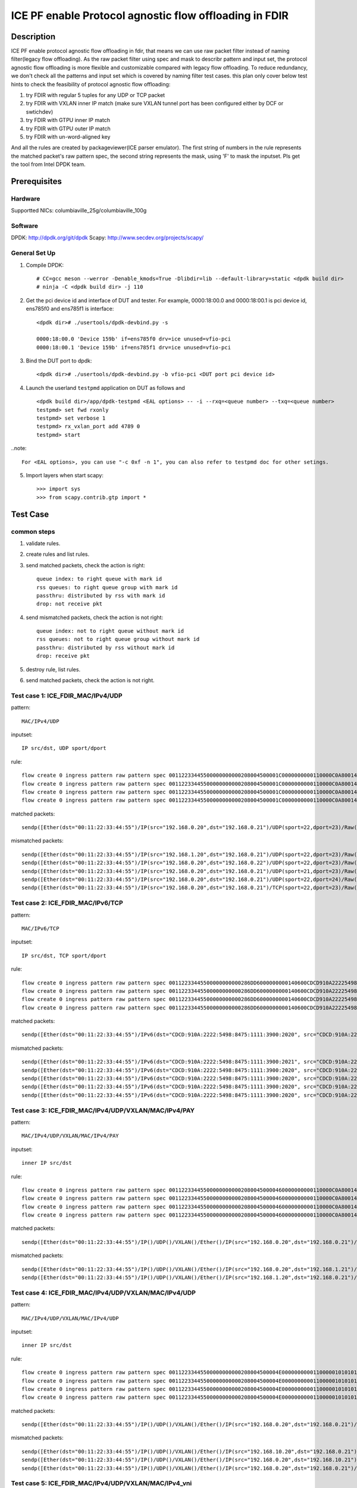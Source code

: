 .. SPDX-License-Identifier: BSD-3-Clause
   Copyright(c) 2022 Intel Corporation

=======================================================
ICE PF enable Protocol agnostic flow offloading in FDIR
=======================================================

Description
===========
ICE PF enable protocol agnostic flow offloading in fdir, that means we can use raw packet filter instead of naming filter(legacy flow offloading).
As the raw packet filter using spec and mask to describr pattern and input set,
the protocol agnostic flow offloading is more flexible and customizable compared with legacy flow offloading.
To reduce redundancy, we don't check all the patterns and input set which is covered by naming filter test cases.
this plan only cover below test hints to check the feasibility of protocol agnostic flow offloading:

1. try FDIR with regular 5 tuples for any UDP or TCP packet
2. try FDIR with VXLAN inner IP match (make sure VXLAN tunnel port has been configured either by DCF or swtichdev)
3. try FDIR with GTPU inner IP match
4. try FDIR with GTPU outer IP match
5. try FDIR with un-word-aligned key

And all the rules are created by packageviewer(ICE parser emulator).
The first string of numbers in the rule represents the matched packet's raw pattern spec,
the second string represents the mask, using 'F' to mask the inputset.
Pls get the tool from Intel DPDK team.


Prerequisites
=============

Hardware
--------
Supportted NICs: columbiaville_25g/columbiaville_100g

Software
--------
DPDK: http://dpdk.org/git/dpdk
Scapy: http://www.secdev.org/projects/scapy/

General Set Up
--------------
1. Compile DPDK::

    # CC=gcc meson --werror -Denable_kmods=True -Dlibdir=lib --default-library=static <dpdk build dir>
    # ninja -C <dpdk build dir> -j 110

2. Get the pci device id and interface of DUT and tester. 
   For example, 0000:18:00.0 and 0000:18:00.1 is pci device id,
   ens785f0 and ens785f1 is interface::

    <dpdk dir># ./usertools/dpdk-devbind.py -s

    0000:18:00.0 'Device 159b' if=ens785f0 drv=ice unused=vfio-pci
    0000:18:00.1 'Device 159b' if=ens785f1 drv=ice unused=vfio-pci

3. Bind the DUT port to dpdk::

    <dpdk dir># ./usertools/dpdk-devbind.py -b vfio-pci <DUT port pci device id>

4. Launch the userland ``testpmd`` application on DUT as follows and ::

    <dpdk build dir>/app/dpdk-testpmd <EAL options> -- -i --rxq=<queue number> --txq=<queue number>
    testpmd> set fwd rxonly
    testpmd> set verbose 1
    testpmd> rx_vxlan_port add 4789 0
    testpmd> start

..note:: 

    For <EAL options>, you can use "-c 0xf -n 1", you can also refer to testpmd doc for other setings.

5. Import layers when start scapy::

    >>> import sys
    >>> from scapy.contrib.gtp import *


Test Case
=========
common steps
------------
1. validate rules.
2. create rules and list rules.
3. send matched packets, check the action is right::

    queue index: to right queue with mark id
    rss queues: to right queue group with mark id
    passthru: distributed by rss with mark id
    drop: not receive pkt

4. send mismatched packets, check the action is not right::

    queue index: not to right queue without mark id
    rss queues: not to right queue group without mark id
    passthru: distributed by rss without mark id
    drop: receive pkt

5. destroy rule, list rules.
6. send matched packets, check the action is not right.

Test case 1: ICE_FDIR_MAC/IPv4/UDP
----------------------------------
pattern::

    MAC/IPv4/UDP

inputset::

    IP src/dst, UDP sport/dport

rule::

    flow create 0 ingress pattern raw pattern spec 00112233445500000000000208004500001C0000000000110000C0A80014C0A800150016001700080000 pattern mask 0000000000000000000000000000000000000000000000000000FFFFFFFFFFFFFFFFFFFFFFFF00000000 / end actions queue index 1 / mark id 10 / end
    flow create 0 ingress pattern raw pattern spec 00112233445500000000000208004500001C0000000000110000C0A80014C0A800150016001700080000 pattern mask 0000000000000000000000000000000000000000000000000000FFFFFFFFFFFFFFFFFFFFFFFF00000000 / end actions rss queues 0 1 2 3 end / mark id 4 / end
    flow create 0 ingress pattern raw pattern spec 00112233445500000000000208004500001C0000000000110000C0A80014C0A800150016001700080000 pattern mask 0000000000000000000000000000000000000000000000000000FFFFFFFFFFFFFFFFFFFFFFFF00000000 / end actions passthru / mark id 1 / end
    flow create 0 ingress pattern raw pattern spec 00112233445500000000000208004500001C0000000000110000C0A80014C0A800150016001700080000 pattern mask 0000000000000000000000000000000000000000000000000000FFFFFFFFFFFFFFFFFFFFFFFF00000000 / end actions drop / end

matched packets::

    sendp([Ether(dst="00:11:22:33:44:55")/IP(src="192.168.0.20",dst="192.168.0.21")/UDP(sport=22,dport=23)/Raw('x' * 80)],iface="ens786f0")

mismatched packets::

    sendp([Ether(dst="00:11:22:33:44:55")/IP(src="192.168.1.20",dst="192.168.0.21")/UDP(sport=22,dport=23)/Raw('x' * 80)],iface="ens786f0")
    sendp([Ether(dst="00:11:22:33:44:55")/IP(src="192.168.0.20",dst="192.168.0.22")/UDP(sport=22,dport=23)/Raw('x' * 80)],iface="ens786f0")
    sendp([Ether(dst="00:11:22:33:44:55")/IP(src="192.168.0.20",dst="192.168.0.21")/UDP(sport=21,dport=23)/Raw('x' * 80)],iface="ens786f0")
    sendp([Ether(dst="00:11:22:33:44:55")/IP(src="192.168.0.20",dst="192.168.0.21")/UDP(sport=22,dport=24)/Raw('x' * 80)],iface="ens786f0")
    sendp([Ether(dst="00:11:22:33:44:55")/IP(src="192.168.0.20",dst="192.168.0.21")/TCP(sport=22,dport=23)/Raw('x' * 80)],iface="ens786f0")


Test case 2: ICE_FDIR_MAC/IPv6/TCP
----------------------------------
pattern::

    MAC/IPv6/TCP

inputset::

    IP src/dst, TCP sport/dport

rule::

    flow create 0 ingress pattern raw pattern spec 00112233445500000000000286DD6000000000140600CDCD910A222254988475111139001010CDCD910A2222549884751111390020200016001700000000000000005000000000000000 pattern mask 00000000000000000000000000000000000000000000FFFFFFFFFFFFFFFFFFFFFFFFFFFFFFFFFFFFFFFFFFFFFFFFFFFFFFFFFFFFFFFFFFFFFFFF00000000000000000000000000000000 / end actions queue index 1 / mark id 10 / end
    flow create 0 ingress pattern raw pattern spec 00112233445500000000000286DD6000000000140600CDCD910A222254988475111139001010CDCD910A2222549884751111390020200016001700000000000000005000000000000000 pattern mask 00000000000000000000000000000000000000000000FFFFFFFFFFFFFFFFFFFFFFFFFFFFFFFFFFFFFFFFFFFFFFFFFFFFFFFFFFFFFFFFFFFFFFFF00000000000000000000000000000000 / end actions rss queues 0 1 2 3 end / mark id 4 / end
    flow create 0 ingress pattern raw pattern spec 00112233445500000000000286DD6000000000140600CDCD910A222254988475111139001010CDCD910A2222549884751111390020200016001700000000000000005000000000000000 pattern mask 00000000000000000000000000000000000000000000FFFFFFFFFFFFFFFFFFFFFFFFFFFFFFFFFFFFFFFFFFFFFFFFFFFFFFFFFFFFFFFFFFFFFFFF00000000000000000000000000000000 / end actions passthru / mark id 1 / end
    flow create 0 ingress pattern raw pattern spec 00112233445500000000000286DD6000000000140600CDCD910A222254988475111139001010CDCD910A2222549884751111390020200016001700000000000000005000000000000000 pattern mask 00000000000000000000000000000000000000000000FFFFFFFFFFFFFFFFFFFFFFFFFFFFFFFFFFFFFFFFFFFFFFFFFFFFFFFFFFFFFFFFFFFFFFFF00000000000000000000000000000000 / end actions drop / end

matched packets::

    sendp([Ether(dst="00:11:22:33:44:55")/IPv6(dst="CDCD:910A:2222:5498:8475:1111:3900:2020", src="CDCD:910A:2222:5498:8475:1111:3900:1010")/TCP(sport=22,dport=23)/("X"*480)], iface="ens786f0")

mismatched packets::

    sendp([Ether(dst="00:11:22:33:44:55")/IPv6(dst="CDCD:910A:2222:5498:8475:1111:3900:2021", src="CDCD:910A:2222:5498:8475:1111:3900:1010")/TCP(sport=22,dport=23)/("X"*480)], iface="ens786f0")
    sendp([Ether(dst="00:11:22:33:44:55")/IPv6(dst="CDCD:910A:2222:5498:8475:1111:3900:2020", src="CDCD:910A:2222:5498:8475:1111:3900:1011")/TCP(sport=22,dport=23)/("X"*480)], iface="ens786f0")
    sendp([Ether(dst="00:11:22:33:44:55")/IPv6(dst="CDCD:910A:2222:5498:8475:1111:3900:2020", src="CDCD:910A:2222:5498:8475:1111:3900:1010")/TCP(sport=21,dport=23)/("X"*480)], iface="ens786f0")
    sendp([Ether(dst="00:11:22:33:44:55")/IPv6(dst="CDCD:910A:2222:5498:8475:1111:3900:2020", src="CDCD:910A:2222:5498:8475:1111:3900:1010")/TCP(sport=22,dport=24)/("X"*480)], iface="ens786f0")
    sendp([Ether(dst="00:11:22:33:44:55")/IPv6(dst="CDCD:910A:2222:5498:8475:1111:3900:2020", src="CDCD:910A:2222:5498:8475:1111:3900:1010")/UDP(sport=22,dport=23)/("X"*480)], iface="ens786f0")


Test case 3: ICE_FDIR_MAC/IPv4/UDP/VXLAN/MAC/IPv4/PAY
-----------------------------------------------------
pattern::

    MAC/IPv4/UDP/VXLAN/MAC/IPv4/PAY

inputset::

    inner IP src/dst

rule::

    flow create 0 ingress pattern raw pattern spec 0011223344550000000000020800450000460000000000110000C0A80014C0A80015000012B50032000008000000000000000000000000010000000000020800450000140000000000000000C0A80014C0A80015 pattern mask 00000000000000000000000000000000000000000000000000000000000000000000000000000000000000000000000000000000000000000000000000000000000000000000000000000000FFFFFFFFFFFFFFFF / end actions queue index 1 / mark id 10 / end
    flow create 0 ingress pattern raw pattern spec 0011223344550000000000020800450000460000000000110000C0A80014C0A80015000012B50032000008000000000000000000000000010000000000020800450000140000000000000000C0A80014C0A80015 pattern mask 00000000000000000000000000000000000000000000000000000000000000000000000000000000000000000000000000000000000000000000000000000000000000000000000000000000FFFFFFFFFFFFFFFF / end actions rss queues 0 1 2 3 end / mark id 4 / end
    flow create 0 ingress pattern raw pattern spec 0011223344550000000000020800450000460000000000110000C0A80014C0A80015000012B50032000008000000000000000000000000010000000000020800450000140000000000000000C0A80014C0A80015 pattern mask 00000000000000000000000000000000000000000000000000000000000000000000000000000000000000000000000000000000000000000000000000000000000000000000000000000000FFFFFFFFFFFFFFFF / end actions passthru / mark id 1 / end
    flow create 0 ingress pattern raw pattern spec 0011223344550000000000020800450000460000000000110000C0A80014C0A80015000012B50032000008000000000000000000000000010000000000020800450000140000000000000000C0A80014C0A80015 pattern mask 00000000000000000000000000000000000000000000000000000000000000000000000000000000000000000000000000000000000000000000000000000000000000000000000000000000FFFFFFFFFFFFFFFF / end actions drop / end

matched packets::

    sendp([Ether(dst="00:11:22:33:44:55")/IP()/UDP()/VXLAN()/Ether()/IP(src="192.168.0.20",dst="192.168.0.21")/Raw('x' * 80)],iface="ens786f0")

mismatched packets::

    sendp([Ether(dst="00:11:22:33:44:55")/IP()/UDP()/VXLAN()/Ether()/IP(src="192.168.0.20",dst="192.168.1.21")/Raw('x' * 80)],iface="ens786f0")
    sendp([Ether(dst="00:11:22:33:44:55")/IP()/UDP()/VXLAN()/Ether()/IP(src="192.168.1.20",dst="192.168.0.21")/Raw('x' * 80)],iface="ens786f0")


Test case 4: ICE_FDIR_MAC/IPv4/UDP/VXLAN/MAC/IPv4/UDP
-----------------------------------------------------
pattern::

    MAC/IPv4/UDP/VXLAN/MAC/IPv4/UDP

inputset::

    inner IP src/dst

rule::

    flow create 0 ingress pattern raw pattern spec 00112233445500000000000208004500004E00000000001100000101010102020202000012B5003A0000080000000000000000000000000100000000000208004500001C0000000000110000C0A80014C0A800150000000000080000 pattern mask 00000000000000000000000000000000000000000000000000000000000000000000000000000000000000000000000000000000000000000000000000000000000000000000000000000000FFFFFFFFFFFFFFFF0000000000000000 / end actions queue index 1 / mark id 10 / end
    flow create 0 ingress pattern raw pattern spec 00112233445500000000000208004500004E00000000001100000101010102020202000012B5003A0000080000000000000000000000000100000000000208004500001C0000000000110000C0A80014C0A800150000000000080000 pattern mask 00000000000000000000000000000000000000000000000000000000000000000000000000000000000000000000000000000000000000000000000000000000000000000000000000000000FFFFFFFFFFFFFFFF0000000000000000 / end actions rss queues 0 1 2 3 end / mark id 4 / end
    flow create 0 ingress pattern raw pattern spec 00112233445500000000000208004500004E00000000001100000101010102020202000012B5003A0000080000000000000000000000000100000000000208004500001C0000000000110000C0A80014C0A800150000000000080000 pattern mask 00000000000000000000000000000000000000000000000000000000000000000000000000000000000000000000000000000000000000000000000000000000000000000000000000000000FFFFFFFFFFFFFFFF0000000000000000 / end actions passthru / mark id 1 / end
    flow create 0 ingress pattern raw pattern spec 00112233445500000000000208004500004E00000000001100000101010102020202000012B5003A0000080000000000000000000000000100000000000208004500001C0000000000110000C0A80014C0A800150000000000080000 pattern mask 00000000000000000000000000000000000000000000000000000000000000000000000000000000000000000000000000000000000000000000000000000000000000000000000000000000FFFFFFFFFFFFFFFF0000000000000000 / end actions drop / end

matched packets::

    sendp([Ether(dst="00:11:22:33:44:55")/IP()/UDP()/VXLAN()/Ether()/IP(src="192.168.0.20",dst="192.168.0.21")/UDP()/("X"*480)], iface="ens786f0")

mismatched packets::

    sendp([Ether(dst="00:11:22:33:44:55")/IP()/UDP()/VXLAN()/Ether()/IP(src="192.168.10.20",dst="192.168.0.21")/UDP()/("X"*480)], iface="ens786f0")
    sendp([Ether(dst="00:11:22:33:44:55")/IP()/UDP()/VXLAN()/Ether()/IP(src="192.168.0.20",dst="192.168.10.21")/UDP()/("X"*480)], iface="ens786f0")
    sendp([Ether(dst="00:11:22:33:44:55")/IP()/UDP()/VXLAN()/Ether()/IP(src="192.168.0.20",dst="192.168.0.21")/TCP()/("X"*480)], iface="ens786f0")


Test case 5: ICE_FDIR_MAC/IPv4/UDP/VXLAN/MAC/IPv4_vni
-----------------------------------------------------
pattern::

    MAC/IPv4/UDP/VXLAN/MAC/IPv4

inputset::

    vni

rule::

    flow create 0 ingress pattern raw pattern spec 00112233445500000000000208004500004600000000001100000101010102020202000012B50032000008000000000003000000000000010000000000020800450000140000000000000000C0A80014C0A80015 pattern mask 0000000000000000000000000000000000000000000000000000000000000000000000000000000000000000000000000F0000000000000000000000000000000000000000000000000000000000000000000000 / end actions queue index 1 / mark id 10 / end
    flow create 0 ingress pattern raw pattern spec 00112233445500000000000208004500004600000000001100000101010102020202000012B50032000008000000000003000000000000010000000000020800450000140000000000000000C0A80014C0A80015 pattern mask 0000000000000000000000000000000000000000000000000000000000000000000000000000000000000000000000000F0000000000000000000000000000000000000000000000000000000000000000000000 / end actions rss queues 0 1 2 3 end / mark id 4 / end
    flow create 0 ingress pattern raw pattern spec 00112233445500000000000208004500004600000000001100000101010102020202000012B50032000008000000000003000000000000010000000000020800450000140000000000000000C0A80014C0A80015 pattern mask 0000000000000000000000000000000000000000000000000000000000000000000000000000000000000000000000000F0000000000000000000000000000000000000000000000000000000000000000000000 / end actions passthru / mark id 1 / end
    flow create 0 ingress pattern raw pattern spec 00112233445500000000000208004500004600000000001100000101010102020202000012B50032000008000000000003000000000000010000000000020800450000140000000000000000C0A80014C0A80015 pattern mask 0000000000000000000000000000000000000000000000000000000000000000000000000000000000000000000000000F0000000000000000000000000000000000000000000000000000000000000000000000 / end actions drop / end

matched packets::

    sendp([Ether(dst="00:11:22:33:44:55")/IP()/UDP()/VXLAN(vni=3)/Ether()/IP(src="192.168.0.20",dst="192.168.0.21")/("X"*480)], iface="ens786f0")
    sendp([Ether(dst="00:11:22:33:44:55")/IP()/UDP()/VXLAN(vni=3)/Ether()/IP(src="192.168.10.20",dst="192.168.0.21")/("X"*480)], iface="ens786f0")
    sendp([Ether(dst="00:11:22:33:44:55")/IP()/UDP()/VXLAN(vni=3)/Ether()/IP(src="192.168.0.20",dst="192.168.10.21")/("X"*480)], iface="ens786f0")

mismatched packets::

    sendp([Ether(dst="00:11:22:33:44:55")/IP()/UDP()/VXLAN(vni=13)/Ether()/IP(src="192.168.0.20",dst="192.168.0.21")/("X"*480)], iface="ens786f0")


Test case 6: ICE_FDIR_MAC/IPV4/UDP/GTPU/IPV4
--------------------------------------------
pattern::

    MAC/IPV4/UDP/GTPU/IPV4

inputset::

    outer IP src/dst, inner IP src/dst

rule::

    flow create 0 ingress pattern raw pattern spec 0011223344550000000000020800450000380000000000110000C0A80014C0A80015000008680024000030FF001400000000450000140000000000000000C0A80A14C0A80A15 pattern mask 0000000000000000000000000000000000000000000000000000FFFFFFFFFFFFFFFF00000000000000000000000000000000000000000000000000000000FFFFFFFFFFFFFFFF / end actions queue index 1 / mark id 10 / end
    flow create 0 ingress pattern raw pattern spec 0011223344550000000000020800450000380000000000110000C0A80014C0A80015000008680024000030FF001400000000450000140000000000000000C0A80A14C0A80A15 pattern mask 0000000000000000000000000000000000000000000000000000FFFFFFFFFFFFFFFF00000000000000000000000000000000000000000000000000000000FFFFFFFFFFFFFFFF / end actions rss queues 0 1 2 3 end / mark id 4 / end
    flow create 0 ingress pattern raw pattern spec 0011223344550000000000020800450000380000000000110000C0A80014C0A80015000008680024000030FF001400000000450000140000000000000000C0A80A14C0A80A15 pattern mask 0000000000000000000000000000000000000000000000000000FFFFFFFFFFFFFFFF00000000000000000000000000000000000000000000000000000000FFFFFFFFFFFFFFFF / end actions passthru / mark id 1 / end
    flow create 0 ingress pattern raw pattern spec 0011223344550000000000020800450000380000000000110000C0A80014C0A80015000008680024000030FF001400000000450000140000000000000000C0A80A14C0A80A15 pattern mask 0000000000000000000000000000000000000000000000000000FFFFFFFFFFFFFFFF00000000000000000000000000000000000000000000000000000000FFFFFFFFFFFFFFFF / end actions drop / end

matched packets::

    sendp([Ether(dst="00:11:22:33:44:55")/IP(src="192.168.0.20", dst="192.168.0.21")/UDP(dport=2152)/GTP_U_Header(gtp_type=255, teid=0x12345678)/IP(src="192.168.10.20", dst="192.168.10.21")/Raw('x'*20)], iface="ens786f0")

mismatched packets::

    sendp([Ether(dst="00:11:22:33:44:55")/IP(src="192.168.0.30", dst="192.168.0.21")/UDP(dport=2152)/GTP_U_Header(gtp_type=255, teid=0x12345678)/IP(src="192.168.10.20", dst="192.168.10.21")/Raw('x'*20)], iface="ens786f0")
    sendp([Ether(dst="00:11:22:33:44:55")/IP(src="192.168.0.20", dst="192.168.0.31")/UDP(dport=2152)/GTP_U_Header(gtp_type=255, teid=0x12345678)/IP(src="192.168.10.20", dst="192.168.10.21")/Raw('x'*20)], iface="ens786f0")
    sendp([Ether(dst="00:11:22:33:44:55")/IP(src="192.168.0.20", dst="192.168.0.21")/UDP(dport=2152)/GTP_U_Header(gtp_type=255, teid=0x12345678)/IP(src="192.168.10.30", dst="192.168.10.21")/Raw('x'*20)], iface="ens786f0")
    sendp([Ether(dst="00:11:22:33:44:55")/IP(src="192.168.0.20", dst="192.168.0.21")/UDP(dport=2152)/GTP_U_Header(gtp_type=255, teid=0x12345678)/IP(src="192.168.10.20", dst="192.168.10.31")/Raw('x'*20)], iface="ens786f0")


Test case 7: ICE_FDIR_MAC/IPV4/UDP/GTPU/IPV6/UDP
------------------------------------------------
pattern::

    MAC/IPV4/UDP/GTPU/IPV6/UDP

inputset::

    outer IP src/dst, inner IP src/dst

rule::

    flow create 0 ingress pattern raw pattern spec 0011223344550000000000020800450000540000000000110000C0A80014C0A80015000008680040000030FF0030000000006000000000081100CDCD910A222254988475111139001010CDCD910A2222549884751111390020210000000000080000 pattern mask 0000000000000000000000000000000000000000000000000000FFFFFFFFFFFFFFFF000000000000000000000000000000000000000000000000FFFFFFFFFFFFFFFFFFFFFFFFFFFFFFFFFFFFFFFFFFFFFFFFFFFFFFFFFFFFFFFF0000000000000000 / end actions queue index 1 / mark id 10 / end
    flow create 0 ingress pattern raw pattern spec 0011223344550000000000020800450000540000000000110000C0A80014C0A80015000008680040000030FF0030000000006000000000081100CDCD910A222254988475111139001010CDCD910A2222549884751111390020210000000000080000 pattern mask 0000000000000000000000000000000000000000000000000000FFFFFFFFFFFFFFFF000000000000000000000000000000000000000000000000FFFFFFFFFFFFFFFFFFFFFFFFFFFFFFFFFFFFFFFFFFFFFFFFFFFFFFFFFFFFFFFF0000000000000000 / end actions rss queues 0 1 2 3 end / mark id 4 / end
    flow create 0 ingress pattern raw pattern spec 0011223344550000000000020800450000540000000000110000C0A80014C0A80015000008680040000030FF0030000000006000000000081100CDCD910A222254988475111139001010CDCD910A2222549884751111390020210000000000080000 pattern mask 0000000000000000000000000000000000000000000000000000FFFFFFFFFFFFFFFF000000000000000000000000000000000000000000000000FFFFFFFFFFFFFFFFFFFFFFFFFFFFFFFFFFFFFFFFFFFFFFFFFFFFFFFFFFFFFFFF0000000000000000 / end actions passthru / mark id 1 / end
    flow create 0 ingress pattern raw pattern spec 0011223344550000000000020800450000540000000000110000C0A80014C0A80015000008680040000030FF0030000000006000000000081100CDCD910A222254988475111139001010CDCD910A2222549884751111390020210000000000080000 pattern mask 0000000000000000000000000000000000000000000000000000FFFFFFFFFFFFFFFF000000000000000000000000000000000000000000000000FFFFFFFFFFFFFFFFFFFFFFFFFFFFFFFFFFFFFFFFFFFFFFFFFFFFFFFFFFFFFFFF0000000000000000 / end actions drop / end

matched packets::

    sendp([Ether(dst="00:11:22:33:44:55")/IP(src="192.168.0.20", dst="192.168.0.21")/UDP(dport=2152)/GTP_U_Header(gtp_type=255, teid=0x12345678)/IPv6(src="CDCD:910A:2222:5498:8475:1111:3900:1010", dst="CDCD:910A:2222:5498:8475:1111:3900:2021")/UDP()/Raw('x'*20)], iface="ens786f0")

mismatched packets::

    sendp([Ether(dst="00:11:22:33:44:55")/IP(src="192.168.10.20", dst="192.168.0.21")/UDP(dport=2152)/GTP_U_Header(gtp_type=255, teid=0x12345678)/IPv6(src="CDCD:910A:2222:5498:8475:1111:3900:1010", dst="CDCD:910A:2222:5498:8475:1111:3900:2021")/UDP()/Raw('x'*20)], iface="ens786f0")
    sendp([Ether(dst="00:11:22:33:44:55")/IP(src="192.168.0.20", dst="192.168.10.21")/UDP(dport=2152)/GTP_U_Header(gtp_type=255, teid=0x12345678)/IPv6(src="CDCD:910A:2222:5498:8475:1111:3900:1010", dst="CDCD:910A:2222:5498:8475:1111:3900:2021")/UDP()/Raw('x'*20)], iface="ens786f0")
    sendp([Ether(dst="00:11:22:33:44:55")/IP(src="192.168.0.20", dst="192.168.0.21")/UDP(dport=2152)/GTP_U_Header(gtp_type=255, teid=0x12345678)/IPv6(src="CDCD:910A:2222:5498:8475:1111:3900:1011", dst="CDCD:910A:2222:5498:8475:1111:3900:2021")/UDP()/Raw('x'*20)], iface="ens786f0")
    sendp([Ether(dst="00:11:22:33:44:55")/IP(src="192.168.0.20", dst="192.168.0.21")/UDP(dport=2152)/GTP_U_Header(gtp_type=255, teid=0x12345678)/IPv6(src="CDCD:910A:2222:5498:8475:1111:3900:1010", dst="CDCD:910A:2222:5498:8475:1111:3900:2022")/UDP()/Raw('x'*20)], iface="ens786f0")


Test case 8: ICE_FDIR_MAC/IPV6/UDP/GTPU/DL/IPV4
-----------------------------------------------
pattern::

    MAC/IPV6/UDP/GTPU/DL/IPV4

inputset::

    outer IP src/dst, inner IP src/dst

rules::

    flow create 0 ingress pattern raw pattern spec 00112233445500000000000286DD6000000000281100CDCD910A222254988475111139001010CDCD910A222254988475111139002021000008680028000034FF001C000000000000008501000000450000140000000000000000C0A80014C0A80015 pattern mask 00000000000000000000000000000000000000000000FFFFFFFFFFFFFFFFFFFFFFFFFFFFFFFFFFFFFFFFFFFFFFFFFFFFFFFFFFFFFFFF000000000000000000000000000000000000000000000000000000000000000000000000FFFFFFFFFFFFFFFF / end actions queue index 1 / mark id 10 / end
    flow create 0 ingress pattern raw pattern spec 00112233445500000000000286DD6000000000281100CDCD910A222254988475111139001010CDCD910A222254988475111139002021000008680028000034FF001C000000000000008501000000450000140000000000000000C0A80014C0A80015 pattern mask 00000000000000000000000000000000000000000000FFFFFFFFFFFFFFFFFFFFFFFFFFFFFFFFFFFFFFFFFFFFFFFFFFFFFFFFFFFFFFFF000000000000000000000000000000000000000000000000000000000000000000000000FFFFFFFFFFFFFFFF / end actions rss queues 0 1 2 3 end / mark id 4 / end
    flow create 0 ingress pattern raw pattern spec 00112233445500000000000286DD6000000000281100CDCD910A222254988475111139001010CDCD910A222254988475111139002021000008680028000034FF001C000000000000008501000000450000140000000000000000C0A80014C0A80015 pattern mask 00000000000000000000000000000000000000000000FFFFFFFFFFFFFFFFFFFFFFFFFFFFFFFFFFFFFFFFFFFFFFFFFFFFFFFFFFFFFFFF000000000000000000000000000000000000000000000000000000000000000000000000FFFFFFFFFFFFFFFF / end actions passthru / mark id 1 / end
    flow create 0 ingress pattern raw pattern spec 00112233445500000000000286DD6000000000281100CDCD910A222254988475111139001010CDCD910A222254988475111139002021000008680028000034FF001C000000000000008501000000450000140000000000000000C0A80014C0A80015 pattern mask 00000000000000000000000000000000000000000000FFFFFFFFFFFFFFFFFFFFFFFFFFFFFFFFFFFFFFFFFFFFFFFFFFFFFFFFFFFFFFFF000000000000000000000000000000000000000000000000000000000000000000000000FFFFFFFFFFFFFFFF / end actions drop / end

matched packets::

    sendp([Ether(dst="00:11:22:33:44:55")/IPv6(src="CDCD:910A:2222:5498:8475:1111:3900:1010", dst="CDCD:910A:2222:5498:8475:1111:3900:2021")/UDP(dport=2152)/GTP_U_Header(gtp_type=255, teid=0x12345678)/GTPPDUSessionContainer(type=0, P=1, QFI=0x34)/IP(src="192.168.0.20", dst="192.168.0.21")/Raw('x'*20)], iface="ens786f0")

mismatched packets::

    sendp([Ether(dst="00:11:22:33:44:55")/IPv6(src="CDCD:910A:2222:5498:8475:1111:3900:1011", dst="CDCD:910A:2222:5498:8475:1111:3900:2021")/UDP(dport=2152)/GTP_U_Header(gtp_type=255, teid=0x12345678)/GTPPDUSessionContainer(type=0, P=1, QFI=0x34)/IP(src="192.168.0.20", dst="192.168.0.21")/Raw('x'*20)], iface="ens786f0")
    sendp([Ether(dst="00:11:22:33:44:55")/IPv6(src="CDCD:910A:2222:5498:8475:1111:3900:1010", dst="CDCD:910A:2222:5498:8475:1111:3900:2022")/UDP(dport=2152)/GTP_U_Header(gtp_type=255, teid=0x12345678)/GTPPDUSessionContainer(type=0, P=1, QFI=0x34)/IP(src="192.168.0.20", dst="192.168.0.21")/Raw('x'*20)], iface="ens786f0")
    sendp([Ether(dst="00:11:22:33:44:55")/IPv6(src="CDCD:910A:2222:5498:8475:1111:3900:1010", dst="CDCD:910A:2222:5498:8475:1111:3900:2021")/UDP(dport=2152)/GTP_U_Header(gtp_type=255, teid=0x12345678)/GTPPDUSessionContainer(type=0, P=1, QFI=0x34)/IP(src="192.168.10.20", dst="192.168.0.21")/Raw('x'*20)], iface="ens786f0")
    sendp([Ether(dst="00:11:22:33:44:55")/IPv6(src="CDCD:910A:2222:5498:8475:1111:3900:1010", dst="CDCD:910A:2222:5498:8475:1111:3900:2021")/UDP(dport=2152)/GTP_U_Header(gtp_type=255, teid=0x12345678)/GTPPDUSessionContainer(type=0, P=1, QFI=0x34)/IP(src="192.168.0.20", dst="192.168.10.21")/Raw('x'*20)], iface="ens786f0")
    sendp([Ether(dst="00:11:22:33:44:55")/IPv6(src="CDCD:910A:2222:5498:8475:1111:3900:1010", dst="CDCD:910A:2222:5498:8475:1111:3900:2021")/UDP(dport=2152)/GTP_U_Header(gtp_type=255, teid=0x12345678)/GTPPDUSessionContainer(type=1, P=1, QFI=0x34)/IP(src="192.168.0.20", dst="192.168.0.21")/Raw('x'*20)], iface="ens786f0")


Test case 9: ICE_FDIR_MAC/IPV4/UDP/GTPU/UL/IPV4
-----------------------------------------------
pattern::

    MAC/IPV4/UDP/GTPU/UL/IPV4

inputset::

    outer IP src/dst, inner IP src/dst

rule::

    flow create 0 ingress pattern raw pattern spec 00112233445500000000000208004500003C0000000000110000C0A80014C0A80015000008680028000034FF001C000000000000008501100000450000140000000000000000C0A80114C0A80115 pattern mask 0000000000000000000000000000000000000000000000000000FFFFFFFFFFFFFFFF000000000000000000000000000000000000000000F00000000000000000000000000000FFFFFFFFFFFFFFFF / end actions queue index 1 / mark id 10 / end
    flow create 0 ingress pattern raw pattern spec 00112233445500000000000208004500003C0000000000110000C0A80014C0A80015000008680028000034FF001C000000000000008501100000450000140000000000000000C0A80114C0A80115 pattern mask 0000000000000000000000000000000000000000000000000000FFFFFFFFFFFFFFFF000000000000000000000000000000000000000000F00000000000000000000000000000FFFFFFFFFFFFFFFF / end actions rss queues 0 1 2 3 end / mark id 4 / end
    flow create 0 ingress pattern raw pattern spec 00112233445500000000000208004500003C0000000000110000C0A80014C0A80015000008680028000034FF001C000000000000008501100000450000140000000000000000C0A80114C0A80115 pattern mask 0000000000000000000000000000000000000000000000000000FFFFFFFFFFFFFFFF000000000000000000000000000000000000000000F00000000000000000000000000000FFFFFFFFFFFFFFFF / end actions passthru / mark id 1 / end
    flow create 0 ingress pattern raw pattern spec 00112233445500000000000208004500003C0000000000110000C0A80014C0A80015000008680028000034FF001C000000000000008501100000450000140000000000000000C0A80114C0A80115 pattern mask 0000000000000000000000000000000000000000000000000000FFFFFFFFFFFFFFFF000000000000000000000000000000000000000000F00000000000000000000000000000FFFFFFFFFFFFFFFF / end actions drop / end

matched packets::

    sendp([Ether(dst="00:11:22:33:44:55")/IP(src="192.168.0.20", dst="192.168.0.21")/UDP(dport=2152)/GTP_U_Header(gtp_type=255, teid=0x12345678)/GTPPDUSessionContainer(type=1, P=1, QFI=0x34)/IP(src="192.168.1.20", dst="192.168.1.21")/Raw('x'*20)], iface="ens786f0")

mismatched packets::

    sendp([Ether(dst="00:11:22:33:44:55")/IP(src="192.168.0.20", dst="192.168.0.21")/UDP(dport=2152)/GTP_U_Header(gtp_type=255, teid=0x12345678)/GTPPDUSessionContainer(type=0, P=1, QFI=0x34)/IP(src="192.168.1.20", dst="192.168.1.21")/Raw('x'*20)], iface="ens786f0")
    sendp([Ether(dst="00:11:22:33:44:55")/IP(src="192.168.10.20", dst="192.168.0.21")/UDP(dport=2152)/GTP_U_Header(gtp_type=255, teid=0x12345678)/GTPPDUSessionContainer(type=1, P=1, QFI=0x34)/IP(src="192.168.1.20", dst="192.168.1.21")/Raw('x'*20)], iface="ens786f0")
    sendp([Ether(dst="00:11:22:33:44:55")/IP(src="192.168.0.20", dst="192.168.10.21")/UDP(dport=2152)/GTP_U_Header(gtp_type=255, teid=0x12345678)/GTPPDUSessionContainer(type=1, P=1, QFI=0x34)/IP(src="192.168.1.20", dst="192.168.1.21")/Raw('x'*20)], iface="ens786f0")
    sendp([Ether(dst="00:11:22:33:44:55")/IP(src="192.168.0.20", dst="192.168.0.21")/UDP(dport=2152)/GTP_U_Header(gtp_type=255, teid=0x12345678)/GTPPDUSessionContainer(type=1, P=1, QFI=0x34)/IP(src="192.168.11.20", dst="192.168.1.21")/Raw('x'*20)], iface="ens786f0")
    sendp([Ether(dst="00:11:22:33:44:55")/IP(src="192.168.0.20", dst="192.168.0.21")/UDP(dport=2152)/GTP_U_Header(gtp_type=255, teid=0x12345678)/GTPPDUSessionContainer(type=1, P=1, QFI=0x34)/IP(src="192.168.1.20", dst="192.168.11.21")/Raw('x'*20)], iface="ens786f0")


Test case 10: ICE_FDIR_MAC/IPV4/UDP/GTPU/DL/IPV6
------------------------------------------------
pattern::

    MAC/IPV4/UDP/GTPU/DL/IPV6

inputset::

    outer IP src/dst, inner IP src/dst

rule::

    flow create 0 ingress pattern raw pattern spec 0011223344550000000000020800450000500000000000110000C0A80014C0A8001500000868003C000034FF00300000000000000085010000006000000000000000CDCD910A222254988475111140001010CDCD910A222254988475111140002021 pattern mask 0000000000000000000000000000000000000000000000000000FFFFFFFFFFFFFFFF000000000000000000000000000000000000000000F000000000000000000000FFFFFFFFFFFFFFFFFFFFFFFFFFFFFFFFFFFFFFFFFFFFFFFFFFFFFFFFFFFFFFFF / end actions queue index 1 / mark id 10 / end
    flow create 0 ingress pattern raw pattern spec 0011223344550000000000020800450000500000000000110000C0A80014C0A8001500000868003C000034FF00300000000000000085010000006000000000000000CDCD910A222254988475111140001010CDCD910A222254988475111140002021 pattern mask 0000000000000000000000000000000000000000000000000000FFFFFFFFFFFFFFFF000000000000000000000000000000000000000000F000000000000000000000FFFFFFFFFFFFFFFFFFFFFFFFFFFFFFFFFFFFFFFFFFFFFFFFFFFFFFFFFFFFFFFF / end actions rss queues 0 1 2 3 end / mark id 4 / end
    flow create 0 ingress pattern raw pattern spec 0011223344550000000000020800450000500000000000110000C0A80014C0A8001500000868003C000034FF00300000000000000085010000006000000000000000CDCD910A222254988475111140001010CDCD910A222254988475111140002021 pattern mask 0000000000000000000000000000000000000000000000000000FFFFFFFFFFFFFFFF000000000000000000000000000000000000000000F000000000000000000000FFFFFFFFFFFFFFFFFFFFFFFFFFFFFFFFFFFFFFFFFFFFFFFFFFFFFFFFFFFFFFFF / end actions passthru / mark id 1 / end
    flow create 0 ingress pattern raw pattern spec 0011223344550000000000020800450000500000000000110000C0A80014C0A8001500000868003C000034FF00300000000000000085010000006000000000000000CDCD910A222254988475111140001010CDCD910A222254988475111140002021 pattern mask 0000000000000000000000000000000000000000000000000000FFFFFFFFFFFFFFFF000000000000000000000000000000000000000000F000000000000000000000FFFFFFFFFFFFFFFFFFFFFFFFFFFFFFFFFFFFFFFFFFFFFFFFFFFFFFFFFFFFFFFF / end actions drop / end

matched packets::

    sendp([Ether(dst="00:11:22:33:44:55")/IP(src="192.168.0.20", dst="192.168.0.21")/UDP(dport=2152)/GTP_U_Header(gtp_type=255, teid=0x12345678)/GTPPDUSessionContainer(type=0, P=1, QFI=0x34)/IPv6(src="CDCD:910A:2222:5498:8475:1111:4000:1010", dst="CDCD:910A:2222:5498:8475:1111:4000:2021")/Raw('x'*20)], iface="ens786f0")

mismatched packets::

    sendp([Ether(dst="00:11:22:33:44:55")/IP(src="192.168.0.20", dst="192.168.0.21")/UDP(dport=2152)/GTP_U_Header(gtp_type=255, teid=0x12345678)/GTPPDUSessionContainer(type=1, P=1, QFI=0x34)/IPv6(src="CDCD:910A:2222:5498:8475:1111:4000:1010", dst="CDCD:910A:2222:5498:8475:1111:4000:2021")/Raw('x'*20)], iface="ens786f0")
    sendp([Ether(dst="00:11:22:33:44:55")/IP(src="192.168.10.20", dst="192.168.0.21")/UDP(dport=2152)/GTP_U_Header(gtp_type=255, teid=0x12345678)/GTPPDUSessionContainer(type=0, P=1, QFI=0x34)/IPv6(src="CDCD:910A:2222:5498:8475:1111:4000:1010", dst="CDCD:910A:2222:5498:8475:1111:4000:2021")/Raw('x'*20)], iface="ens786f0")
    sendp([Ether(dst="00:11:22:33:44:55")/IP(src="192.168.0.20", dst="192.168.10.21")/UDP(dport=2152)/GTP_U_Header(gtp_type=255, teid=0x12345678)/GTPPDUSessionContainer(type=0, P=1, QFI=0x34)/IPv6(src="CDCD:910A:2222:5498:8475:1111:4000:1010", dst="CDCD:910A:2222:5498:8475:1111:4000:2021")/Raw('x'*20)], iface="ens786f0")
    sendp([Ether(dst="00:11:22:33:44:55")/IP(src="192.168.0.20", dst="192.168.0.21")/UDP(dport=2152)/GTP_U_Header(gtp_type=255, teid=0x12345678)/GTPPDUSessionContainer(type=0, P=1, QFI=0x34)/IPv6(src="CDCD:910A:2222:5498:8475:1111:4000:1011", dst="CDCD:910A:2222:5498:8475:1111:4000:2021")/Raw('x'*20)], iface="ens786f0")
    sendp([Ether(dst="00:11:22:33:44:55")/IP(src="192.168.0.20", dst="192.168.0.21")/UDP(dport=2152)/GTP_U_Header(gtp_type=255, teid=0x12345678)/GTPPDUSessionContainer(type=0, P=1, QFI=0x34)/IPv6(src="CDCD:910A:2222:5498:8475:1111:4000:1010", dst="CDCD:910A:2222:5498:8475:1111:4000:2022")/Raw('x'*20)], iface="ens786f0")


Test case 11: ICE_FDIR_MAC/IPV4/UDP/GTPU/UL/IPV4/TCP_un-word-aligned key
------------------------------------------------------------------------
pattern::

    MAC/IPV4/UDP/GTPU/UL/IPV4/TCP

inputset::

    the second field of outer IP src , the third field of inner IP dst

rule::

    flow create 0 ingress pattern raw pattern spec 0011223344550000000000020800450000500000000000110000C0A80014C0A8001500000868003C000034FF0030000000000000008501100000450000280000000000060000C0A80114C0A801150000000000000000000000005000000000000000 pattern mask 000000000000000000000000000000000000000000000000000000FF000000000000000000000000000000000000000000000000000000000000000000000000000000000000000000000000FF000000000000000000000000000000000000000000 / end actions queue index 1 / mark id 10 / end
    flow create 0 ingress pattern raw pattern spec 0011223344550000000000020800450000500000000000110000C0A80014C0A8001500000868003C000034FF0030000000000000008501100000450000280000000000060000C0A80114C0A801150000000000000000000000005000000000000000 pattern mask 000000000000000000000000000000000000000000000000000000FF000000000000000000000000000000000000000000000000000000000000000000000000000000000000000000000000FF000000000000000000000000000000000000000000 / end actions rss queues 0 1 2 3 end / mark id 4 / end
    flow create 0 ingress pattern raw pattern spec 0011223344550000000000020800450000500000000000110000C0A80014C0A8001500000868003C000034FF0030000000000000008501100000450000280000000000060000C0A80114C0A801150000000000000000000000005000000000000000 pattern mask 000000000000000000000000000000000000000000000000000000FF000000000000000000000000000000000000000000000000000000000000000000000000000000000000000000000000FF000000000000000000000000000000000000000000 / end actions passthru / mark id 1 / end
    flow create 0 ingress pattern raw pattern spec 0011223344550000000000020800450000500000000000110000C0A80014C0A8001500000868003C000034FF0030000000000000008501100000450000280000000000060000C0A80114C0A801150000000000000000000000005000000000000000 pattern mask 000000000000000000000000000000000000000000000000000000FF000000000000000000000000000000000000000000000000000000000000000000000000000000000000000000000000FF000000000000000000000000000000000000000000 / end actions drop / end

matched packets::

    sendp([Ether(dst="00:11:22:33:44:55")/IP(src="192.168.0.20", dst="192.168.0.21")/UDP(dport=2152)/GTP_U_Header(gtp_type=255, teid=0x12345678)/GTPPDUSessionContainer(type=1, P=1, QFI=0x34)/IP(src="192.168.1.20", dst="192.168.1.21")/TCP()/Raw('x'*20)], iface="ens786f0")

mismatched packets::

    sendp([Ether(dst="00:11:22:33:44:55")/IP(src="192.16.0.20", dst="192.168.0.21")/UDP(dport=2152)/GTP_U_Header(gtp_type=255, teid=0x12345678)/GTPPDUSessionContainer(type=1, P=1, QFI=0x34)/IP(src="192.168.1.20", dst="192.168.1.21")/TCP()/Raw('x'*20)], iface="ens786f0")
    sendp([Ether(dst="00:11:22:33:44:55")/IP(src="192.168.0.20", dst="192.168.0.21")/UDP(dport=2152)/GTP_U_Header(gtp_type=255, teid=0x12345678)/GTPPDUSessionContainer(type=1, P=1, QFI=0x34)/IP(src="192.168.1.20", dst="192.168.10.21")/TCP()/Raw('x'*20)], iface="ens786f0")
    sendp([Ether(dst="00:11:22:33:44:55")/IP(src="192.168.0.20", dst="192.168.0.21")/UDP(dport=2152)/GTP_U_Header(gtp_type=255, teid=0x12345678)/GTPPDUSessionContainer(type=0, P=1, QFI=0x34)/IP(src="192.168.1.20", dst="192.168.1.21")/TCP()/Raw('x'*20)], iface="ens786f0")


Test case 12: ICE_FDIR_multi-rules_MAC/IPv6/UDP/VXLAN/IPv4
----------------------------------------------------------
1. relaunch testpmd, create 2 rules, same pattern(MAC/IPv6/UDP/VXLAN/IP), different inputset(inner IP src, inner IP dst), different actions::

    flow create 0 ingress pattern raw pattern spec 00112233445500000000000286DD6000000000241100CDCD910A222254988475111139001010CDCD910A222254988475111139002020000012B5002400000800000000000000450000140000000000000000C0A80014C0A80015 pattern mask 00000000000000000000000000000000000000000000000000000000000000000000000000000000000000000000000000000000000000000000000000000000000000000000000000000000000000000000FFFFFFFFFFFFFFFF / end actions queue index 4 / mark id 11 / end
    flow create 0 ingress pattern raw pattern spec 00112233445500000000000286DD6000000000241100CDCD910A222254988475111139001010CDCD910A222254988475111139002020000012B5002400000800000000000000450000140000000000000000C0A80014C0A80015 pattern mask 0000000000000000000000000000000000000000000000000000000000000000000000000000000000000000000000000000000000000000000000000000000000000000000000000000FFFFFFFFFFFFFFFF0000000000000000 / end actions queue index 1 / mark id 1 / end

2. send matched packet, check the first rule can work, the second rule can't work::

    sendp([Ether(dst="00:11:22:33:44:55")/IPv6()/UDP()/VXLAN()/IP(src="192.168.0.20",dst="192.168.0.21")/("X"*480)], iface="ens786f0")